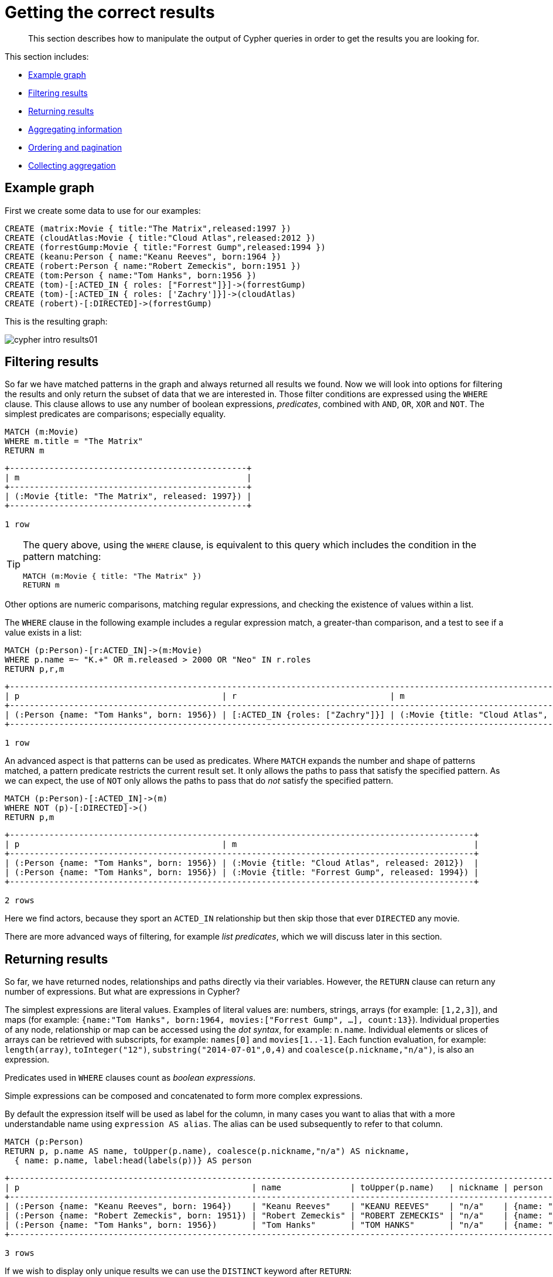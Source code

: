 :description: This section describes how to manipulate the output of Cypher queries in order to get the results you are looking for.
[[cypher-intro-results]]
= Getting the correct results

[abstract]
--
This section describes how to manipulate the output of Cypher queries in order to get the results you are looking for.
--

This section includes:

* xref::/cypher-intro/results.adoc#cypher-intro-results-example-graph[Example graph]
* xref::/cypher-intro/results.adoc#cypher-intro-results-filtering[Filtering results]
* xref::/cypher-intro/results.adoc#cypher-intro-results-returning[Returning results]
* xref::/cypher-intro/results.adoc#cypher-intro-results-aggregating[Aggregating information]
* xref::/cypher-intro/results.adoc#cypher-intro-results-ordering-and-pagination[Ordering and pagination]
* xref::/cypher-intro/results.adoc#cypher-intro-results-collecting-aggregation[Collecting aggregation]


[[cypher-intro-results-example-graph]]
== Example graph

First we create some data to use for our examples:

[source,cypher, indent=0]
----
CREATE (matrix:Movie { title:"The Matrix",released:1997 })
CREATE (cloudAtlas:Movie { title:"Cloud Atlas",released:2012 })
CREATE (forrestGump:Movie { title:"Forrest Gump",released:1994 })
CREATE (keanu:Person { name:"Keanu Reeves", born:1964 })
CREATE (robert:Person { name:"Robert Zemeckis", born:1951 })
CREATE (tom:Person { name:"Tom Hanks", born:1956 })
CREATE (tom)-[:ACTED_IN { roles: ["Forrest"]}]->(forrestGump)
CREATE (tom)-[:ACTED_IN { roles: ['Zachry']}]->(cloudAtlas)
CREATE (robert)-[:DIRECTED]->(forrestGump)
----

This is the resulting graph:

image::cypher-intro-results01.svg[role="middle"]

// ["dot", "cypher-intro-results01.svg", "neoviz"]
// ----
//   N0 [
//     label = "{Movie|title = \'The Matrix\'\lreleased = 1997\l}"
//   ]
//   N1 [
//     label = "{Movie|title = \'Cloud Atlas\'\lreleased = 2012\l}"
//   ]
//   N2 [
//     label = "{Movie|title = \'Forrest Gump\'\lreleased = 1994\l}"
//   ]
//   N3 [
//     label = "{Person|name = \'Keanu Reeves\'\lborn = 1964\l}"
//   ]
//   N4 [
//     label = "{Person|name = \'Robert Zemeckis\'\lborn = 1951\l}"
//   ]
//   N4 -> N2 [
//     color = "#2e3436"
//     fontcolor = "#2e3436"
//     label = "DIRECTED\n"
//   ]
//   N5 [
//     label = "{Person|name = \'Tom Hanks\'\lborn = 1956\l}"
//   ]
//   N5 -> N1 [
//     color = "#4e9a06"
//     fontcolor = "#4e9a06"
//     label = "ACTED_IN\nroles = \[\'Zachry\'\]\l"
//   ]
//   N5 -> N2 [
//     color = "#4e9a06"
//     fontcolor = "#4e9a06"
//     label = "ACTED_IN\nroles = \[\'Forrest\'\]\l"
//   ]
// ----

[[cypher-intro-results-filtering]]
== Filtering results

So far we have matched patterns in the graph and always returned all results we found.
Now we will look into options for filtering the results and only return the subset of data that we are interested in.
Those filter conditions are expressed using the `WHERE` clause.
This clause allows to use any number of boolean expressions, _predicates_, combined with `AND`, `OR`, `XOR` and `NOT`.
The simplest predicates are comparisons; especially equality.

[source,cypher, indent=0]
----
MATCH (m:Movie)
WHERE m.title = "The Matrix"
RETURN m
----

[queryresult]
----
+------------------------------------------------+
| m                                              |
+------------------------------------------------+
| (:Movie {title: "The Matrix", released: 1997}) |
+------------------------------------------------+

1 row
----

[TIP]
====
The query above, using the `WHERE` clause, is equivalent to this query which includes the condition in the pattern matching:

[source,cypher, indent=0]
----
MATCH (m:Movie { title: "The Matrix" })
RETURN m
----
====

Other options are numeric comparisons, matching regular expressions, and checking the existence of values within a list.

The `WHERE` clause in the following example includes a regular expression match, a greater-than comparison, and a test to see if a value exists in a list:

[source,cypher, indent=0]
----
MATCH (p:Person)-[r:ACTED_IN]->(m:Movie)
WHERE p.name =~ "K.+" OR m.released > 2000 OR "Neo" IN r.roles
RETURN p,r,m
----

[queryresult]
----
+-------------------------------------------------------------------------------------------------------------------------------+
| p                                         | r                               | m                                               |
+-------------------------------------------------------------------------------------------------------------------------------+
| (:Person {name: "Tom Hanks", born: 1956}) | [:ACTED_IN {roles: ["Zachry"]}] | (:Movie {title: "Cloud Atlas", released: 2012}) |
+-------------------------------------------------------------------------------------------------------------------------------+

1 row
----

An advanced aspect is that patterns can be used as predicates.
Where `MATCH` expands the number and shape of patterns matched, a pattern predicate restricts the current result set.
It only allows the paths to pass that satisfy the specified pattern.
As we can expect, the use of `NOT` only allows the paths to pass that do _not_ satisfy the specified pattern.

[source,cypher, indent=0]
----
MATCH (p:Person)-[:ACTED_IN]->(m)
WHERE NOT (p)-[:DIRECTED]->()
RETURN p,m
----

[queryresult]
----
+----------------------------------------------------------------------------------------------+
| p                                         | m                                                |
+----------------------------------------------------------------------------------------------+
| (:Person {name: "Tom Hanks", born: 1956}) | (:Movie {title: "Cloud Atlas", released: 2012})  |
| (:Person {name: "Tom Hanks", born: 1956}) | (:Movie {title: "Forrest Gump", released: 1994}) |
+----------------------------------------------------------------------------------------------+

2 rows
----

Here we find actors, because they sport an `ACTED_IN` relationship but then skip those that ever `DIRECTED` any movie.

There are more advanced ways of filtering, for example _list predicates_, which we will discuss later in this section.


[[cypher-intro-results-returning]]
== Returning results

So far, we have returned nodes, relationships and paths directly via their variables.
However, the `RETURN` clause can return any number of expressions.
But what are expressions in Cypher?

The simplest expressions are literal values.
Examples of literal values are: numbers, strings, arrays (for example: `[1,2,3]`), and maps (for example: `{name:"Tom Hanks", born:1964, movies:["Forrest Gump", ...], count:13}`).
Individual properties of any node, relationship or map can be accessed using the _dot syntax_, for example: `n.name`.
Individual elements or slices of arrays can be retrieved with subscripts, for example: `names[0]` and `movies[1..-1]`.
Each function evaluation, for example: `length(array)`, `toInteger("12")`, `substring("2014-07-01",0,4)` and `coalesce(p.nickname,"n/a")`, is also an expression.

Predicates used in `WHERE` clauses count as _boolean expressions_.

Simple expressions can be composed and concatenated to form more complex expressions.

By default the expression itself will be used as label for the column, in many cases you want to alias that with a more understandable name using `expression AS alias`.
The alias can be used subsequently to refer to that column.

[source,cypher, indent=0]
----
MATCH (p:Person)
RETURN p, p.name AS name, toUpper(p.name), coalesce(p.nickname,"n/a") AS nickname,
  { name: p.name, label:head(labels(p))} AS person
----

[queryresult]
----
+-------------------------------------------------------------------------------------------------------------------------------------------------+
| p                                               | name              | toUpper(p.name)   | nickname | person                                     |
+-------------------------------------------------------------------------------------------------------------------------------------------------+
| (:Person {name: "Keanu Reeves", born: 1964})    | "Keanu Reeves"    | "KEANU REEVES"    | "n/a"    | {name: "Keanu Reeves", label: "Person"}    |
| (:Person {name: "Robert Zemeckis", born: 1951}) | "Robert Zemeckis" | "ROBERT ZEMECKIS" | "n/a"    | {name: "Robert Zemeckis", label: "Person"} |
| (:Person {name: "Tom Hanks", born: 1956})       | "Tom Hanks"       | "TOM HANKS"       | "n/a"    | {name: "Tom Hanks", label: "Person"}       |
+-------------------------------------------------------------------------------------------------------------------------------------------------+

3 rows
----

If we wish to display only unique results we can use the `DISTINCT` keyword after `RETURN`:

[source,cypher, indent=0]
----
MATCH (n)
RETURN DISTINCT labels(n) AS Labels
----

[queryresult]
----
+------------+
| Labels     |
+------------+
| ["Movie"]  |
| ["Person"] |
+------------+

2 rows
----


[[cypher-intro-results-aggregating]]
== Aggregating information

In many cases we wish to aggregate or group the data encountered while traversing patterns in our graph.
In Cypher, aggregation happens in the `RETURN` clause while computing the final results.
Many common aggregation functions are supported, e.g. `count`, `sum`, `avg`, `min`, and `max`, but there are several more.

Counting the number of people in your database could be achieved by this:

[source,cypher, indent=0]
----
MATCH (:Person)
RETURN count(*) AS people
----

[queryresult]
----
+--------+
| people |
+--------+
| 3      |
+--------+
1 row
----

Note that `NULL` values are skipped during aggregation.
For aggregating only unique values use `DISTINCT`, for example: `count(DISTINCT role)`.

Aggregation works implicitly in Cypher.
We specify which result columns we wish to aggregate.
Cypher will use all non-aggregated columns as grouping keys.

Aggregation affects which data is still visible in ordering or later query parts.

The following statement finds out how often an actor and director have worked together:

[source,cypher, indent=0]
----
MATCH (actor:Person)-[:ACTED_IN]->(movie:Movie)<-[:DIRECTED]-(director:Person)
RETURN actor, director, count(*) AS collaborations
----

[queryresult]
----
+--------------------------------------------------------------------------------------------------------------+
| actor                                     | director                                        | collaborations |
+--------------------------------------------------------------------------------------------------------------+
| (:Person {name: "Tom Hanks", born: 1956}) | (:Person {name: "Robert Zemeckis", born: 1951}) | 1              |
+--------------------------------------------------------------------------------------------------------------+

1 row
----


[[cypher-intro-results-ordering-and-pagination]]
== Ordering and pagination

It is common to sort and paginate after aggregating using `count(x)`.

Ordering is done using the `ORDER BY expression [ASC|DESC]` clause.
The expression can be any expression, as long as it is computable from the returned information.

For instance, if we return `person.name` we can still `ORDER BY person.age` since both are accessible from the `person` reference.
We cannot order by things that are not returned.
This is especially important with aggregation and `DISTINCT` return values, since both remove the visibility of data that is aggregated.

Pagination is done using the `SKIP +{offset}+` and `LIMIT +{count}+` clauses.

A common pattern is to aggregate for a count (_score_ or _frequency_), order by it, and only return the top-n entries.

For instance to find the most prolific actors we could do:

[source,cypher, indent=0]
----
MATCH (a:Person)-[:ACTED_IN]->(m:Movie)
RETURN a, count(*) AS appearances
ORDER BY appearances DESC LIMIT 10;
----

[queryresult]
----
+---------------------------------------------------------+
| a                                         | appearances |
+---------------------------------------------------------+
| (:Person {name: "Tom Hanks", born: 1956}) | 2           |
+---------------------------------------------------------+

1 row
----


[[cypher-intro-results-collecting-aggregation]]
== Collecting aggregation

A very helpful aggregation function is `collect()`, which collects all the aggregated values into a list.
This is very useful in many situations, since no information of details is lost while aggregating.

`collect()` is well-suited for retrieving typical parent-child structures, where one core entity (_parent_, _root_ or _head_) is returned per row with all its dependent information in associated lists created with `collect()`.
This means that there is no need to repeat the parent information for each child row, or running `n+1` statements to retrieve the parent and its children individually.

The following statement could be used to retrieve the cast of each movie in our database:

[source,cypher, indent=0]
----
MATCH (m:Movie)<-[:ACTED_IN]-(a:Person)
RETURN m.title AS movie, collect(a.name) AS cast, count(*) AS actors
----

[queryresult]
----
+-----------------------------------------+
| movie          | cast          | actors |
+-----------------------------------------+
| "Forrest Gump" | ["Tom Hanks"] | 1      |
| "Cloud Atlas"  | ["Tom Hanks"] | 1      |
+-----------------------------------------+

2 rows
----

The lists created by `collect()` can either be used from the client consuming the Cypher results, or directly within a statement with any of the list functions or predicates.
